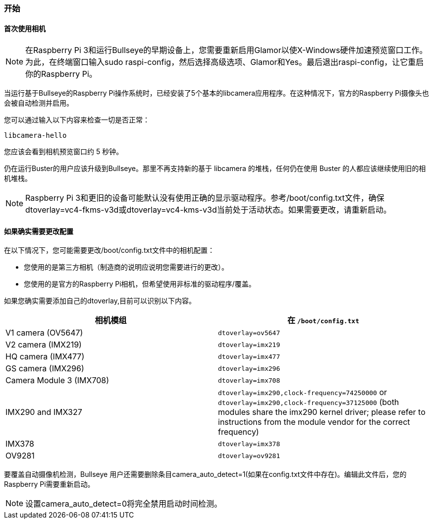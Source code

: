 [[getting-started]]
=== 开始

[[using-the-camera-for-the-first-time]]
==== 首次使用相机

NOTE: 在Raspberry Pi 3和运行Bullseye的早期设备上，您需要重新启用Glamor以使X-Windows硬件加速预览窗口工作。为此，在终端窗口输入sudo raspi-config，然后选择高级选项、Glamor和Yes。最后退出raspi-config，让它重启你的Raspberry Pi。

当运行基于Bullseye的Raspberry Pi操作系统时，已经安装了5个基本的libcamera应用程序。在这种情况下，官方的Raspberry Pi摄像头也会被自动检测并启用。

您可以通过输入以下内容来检查一切是否正常：

[,bash]
----
libcamera-hello
----

您应该会看到相机预览窗口约 5 秒钟。

仍在运行Buster的用户应该升级到Bullseye。那里不再支持新的基于 libcamera 的堆栈，任何仍在使用 Buster 的人都应该继续使用旧的相机堆栈。

NOTE: Raspberry Pi 3和更旧的设备可能默认没有使用正确的显示驱动程序。参考/boot/config.txt文件，确保dtoverlay=vc4-fkms-v3d或dtoverlay=vc4-kms-v3d当前处于活动状态。如果需要更改，请重新启动。

[[getting-help]]
==== 如果确实需要更改配置

在以下情况下，您可能需要更改/boot/config.txt文件中的相机配置：

* 您使用的是第三方相机（制造商的说明应说明您需要进行的更改）。

* 您使用的是官方的Raspberry Pi相机，但希望使用非标准的驱动程序/覆盖。

如果您确实需要添加自己的dtoverlay,目前可以识别以下内容。

|===
| 相机模组 | 在 `/boot/config.txt`

| V1 camera (OV5647)
| `dtoverlay=ov5647`

| V2 camera (IMX219)
| `dtoverlay=imx219`

| HQ camera (IMX477)
| `dtoverlay=imx477`

| GS camera (IMX296)
| `dtoverlay=imx296`

| Camera Module 3 (IMX708)
| `dtoverlay=imx708`

| IMX290 and IMX327
| `dtoverlay=imx290,clock-frequency=74250000` or `dtoverlay=imx290,clock-frequency=37125000` (both modules share the imx290 kernel driver; please refer to instructions from the module vendor for the correct frequency)

| IMX378
| `dtoverlay=imx378`

| OV9281
| `dtoverlay=ov9281`
|===

要覆盖自动摄像机检测，Bullseye 用户还需要删除条目camera_auto_detect=1(如果在config.txt文件中存在)。编辑此文件后，您的Raspberry Pi需要重新启动。

NOTE: 设置camera_auto_detect=0将完全禁用启动时间检测。
